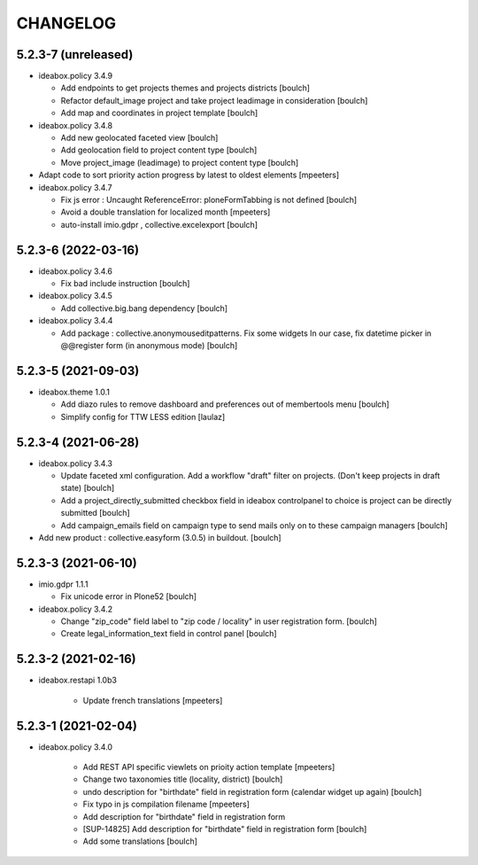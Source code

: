 CHANGELOG
=========

5.2.3-7 (unreleased)
--------------------

- ideabox.policy 3.4.9

  - Add endpoints to get projects themes and projects districts
    [boulch]

  - Refactor default_image project and take project leadimage in consideration
    [boulch]

  - Add map and coordinates in project template
    [boulch]

- ideabox.policy 3.4.8

  - Add new geolocated faceted view
    [boulch]

  - Add geolocation field to project content type
    [boulch]

  - Move project_image (leadimage) to project content type
    [boulch]

- Adapt code to sort priority action progress by latest to oldest elements
  [mpeeters]

- ideabox.policy 3.4.7

  - Fix js error : Uncaught ReferenceError: ploneFormTabbing is not defined
    [boulch]

  - Avoid a double translation for localized month
    [mpeeters]

  - auto-install imio.gdpr , collective.excelexport
    [boulch]


5.2.3-6 (2022-03-16)
--------------------

- ideabox.policy 3.4.6

  - Fix bad include instruction
    [boulch]

- ideabox.policy 3.4.5

  - Add collective.big.bang dependency
    [boulch]

- ideabox.policy 3.4.4

  - Add package : collective.anonymouseditpatterns. 
    Fix some widgets In our case, fix datetime picker in @@register form (in anonymous mode)
    [boulch]


5.2.3-5 (2021-09-03)
--------------------

- ideabox.theme 1.0.1

  - Add diazo rules to remove dashboard and preferences out of membertools menu
    [boulch]

  - Simplify config for TTW LESS edition
    [laulaz]


5.2.3-4 (2021-06-28)
--------------------

- ideabox.policy 3.4.3

  - Update faceted xml configuration. Add a workflow "draft" filter on projects. (Don't keep projects in draft state)
    [boulch]
  - Add a project_directly_submitted checkbox field in ideabox controlpanel to choice is project can be directly submitted
    [boulch]
  - Add campaign_emails field on campaign type to send mails only on to these campaign managers
    [boulch]

- Add new product : collective.easyform (3.0.5) in buildout.
  [boulch]


5.2.3-3 (2021-06-10)
--------------------

- imio.gdpr 1.1.1

  - Fix unicode error in Plone52 
    [boulch]

- ideabox.policy 3.4.2
  
  - Change "zip_code" field label to "zip code / locality" in user registration form. 
    [boulch]
  - Create legal_information_text field in control panel
    [boulch]



5.2.3-2 (2021-02-16)
--------------------

- ideabox.restapi 1.0b3

    - Update french translations
      [mpeeters]


5.2.3-1 (2021-02-04)
--------------------

- ideabox.policy 3.4.0

    - Add REST API specific viewlets on prioity action template
      [mpeeters]
    - Change two taxonomies title (locality, district)
      [boulch]
    - undo description for "birthdate" field in registration form (calendar widget up again)
      [boulch]
    - Fix typo in js compilation filename
      [mpeeters]
    - Add description for "birthdate" field in registration form
    - [SUP-14825] Add description for "birthdate" field in registration form
      [boulch]
    - Add some translations
      [boulch]
